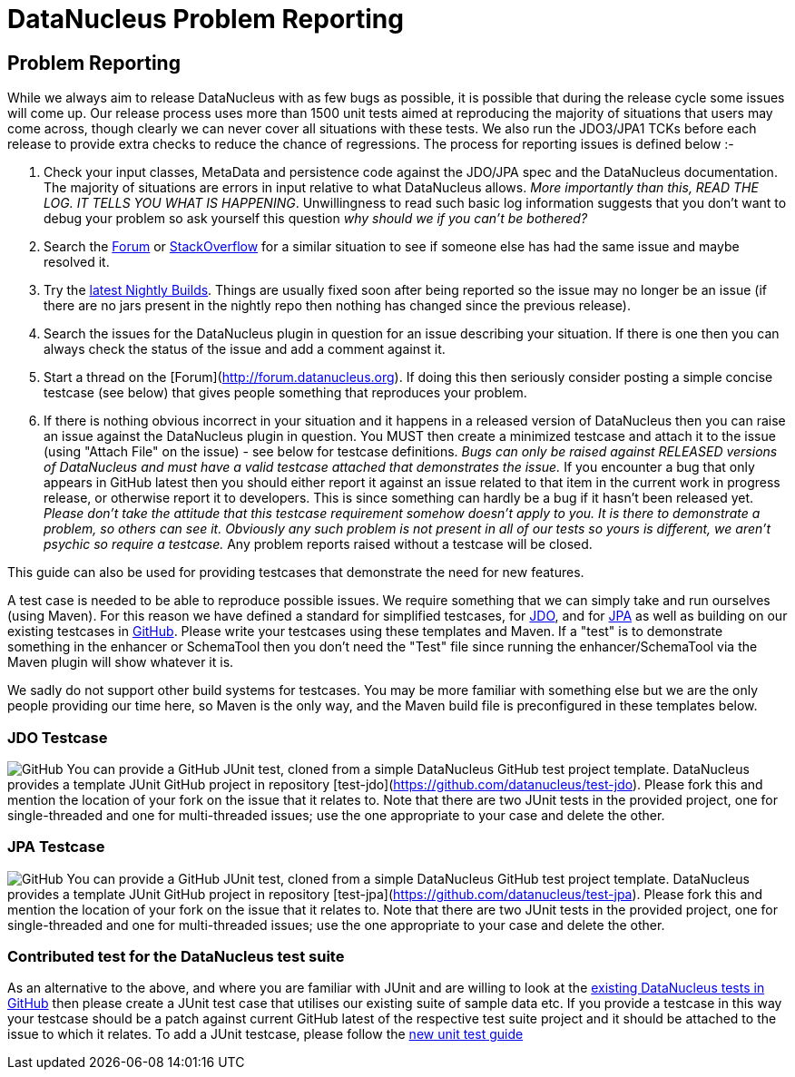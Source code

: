 [[problem_reporting]]
= DataNucleus Problem Reporting
:_basedir: ../
:_imagesdir: images/

== Problem Reporting

While we always aim to release DataNucleus with as few bugs as possible, it is possible that during the release cycle some issues will come up. 
Our release process uses more than 1500 unit tests aimed at reproducing the majority of situations that users may come across, though
clearly we can never cover all situations with these tests. 
We also run the JDO3/JPA1 TCKs before each release to provide extra checks to reduce the chance of regressions. 
The process for reporting issues is defined below :-

1. Check your input classes, MetaData and persistence code against the JDO/JPA spec and the DataNucleus documentation. 
The majority of situations are errors in input relative to what DataNucleus allows. __More importantly than this, 
READ THE LOG. IT TELLS YOU WHAT IS HAPPENING__. Unwillingness to read such basic log information suggests that you 
don't want to debug your problem so ask yourself this question _why should we if you can't be bothered?_
2. Search the http://forum.datanucleus.org[Forum] or http://www.stackoverflow.com[StackOverflow] for a similar situation to see if someone else has had the same issue and maybe resolved it.
3. Try the http://www.datanucleus.org/downloads/maven2-nightly/org/datanucleus[latest Nightly Builds]. Things are usually fixed soon after 
being reported so the issue may no longer be an issue (if there are no jars present in the nightly repo then nothing has changed since the previous release).
4. Search the issues for the DataNucleus plugin in question for an issue describing your situation. 
If there is one then you can always check the status of the issue and add a comment against it.
5. Start a thread on the [Forum](http://forum.datanucleus.org). If doing this then seriously consider posting a simple concise testcase (see below) 
that gives people something that reproduces your problem.
6. If there is nothing obvious incorrect in your situation and it happens in a released version of DataNucleus then you can raise an issue against the DataNucleus plugin in question.
You MUST then create a minimized testcase and attach it to the issue (using "Attach File" on the issue) - see below for testcase definitions. 
__Bugs can only be raised against RELEASED versions of DataNucleus and must have a valid testcase attached that demonstrates the issue.__ 
If you encounter a bug that only appears in GitHub latest then you should either report it against an issue related to that item in the current
work in progress release, or otherwise report it to developers. This is since something can hardly be a bug if it hasn't been released yet.
__Please don't take the attitude that this testcase requirement somehow doesn't apply to you. It is there to demonstrate a problem, so others can see it.
Obviously any such problem is not present in all of our tests so yours is different, we aren't psychic so require a testcase.__ 
Any problem reports raised without a testcase will be closed.


This guide can also be used for providing testcases that demonstrate the need for new features.

A test case is needed to be able to reproduce possible issues. We require something that we can simply take and run ourselves (using Maven).
For this reason we have defined a standard for simplified testcases, for xref:problem_reporting.html#jdo[JDO], and for xref:problem_reporting.html#jpa[JPA] as well as building on our 
existing testcases in xref:problem_reporting.html#github[GitHub]. Please write your testcases using these templates and Maven. If a "test" is to demonstrate something in
the enhancer or SchemaTool then you don't need the "Test" file since running the enhancer/SchemaTool via the Maven plugin will show whatever it is.

We sadly do not support other build systems for testcases. You may be more familiar with something else but we are the only people providing
our time here, so Maven is the only way, and the Maven build file is preconfigured in these templates below.


[[jdo]]
=== JDO Testcase
image:../images/GitHub-Mark-64px.png[GitHub]
You can provide a GitHub JUnit test, cloned from a simple DataNucleus GitHub test project template.
DataNucleus provides a template JUnit GitHub project in repository [test-jdo](https://github.com/datanucleus/test-jdo).
Please fork this and mention the location of your fork on the issue that it relates to. Note that there are two JUnit 
tests in the provided project, one for single-threaded and one for multi-threaded issues; use the one appropriate to your case and delete the other.


[[jpa]]
=== JPA Testcase
image:../images/GitHub-Mark-64px.png[GitHub]
You can provide a GitHub JUnit test, cloned from a simple DataNucleus GitHub test project template.
DataNucleus provides a template JUnit GitHub project in repository [test-jpa](https://github.com/datanucleus/test-jpa).
Please fork this and mention the location of your fork on the issue that it relates to. Note that there are two JUnit 
tests in the provided project, one for single-threaded and one for multi-threaded issues; use the one appropriate to your case and delete the other.


[[github]]
=== Contributed test for the DataNucleus test suite

As an alternative to the above, and where you are familiar with JUnit and are willing to look at the 
xref:development/tests.html[existing DataNucleus tests in GitHub] then please create a JUnit test case that 
utilises our existing suite of sample data etc. If you provide a testcase in this way your testcase should be a patch against current GitHub latest
of the respective test suite project and it should be attached to the issue to which it relates. To add a JUnit testcase, please follow the 
xref:development/tests.html#Adding_Unit_Tests[new unit test guide]
